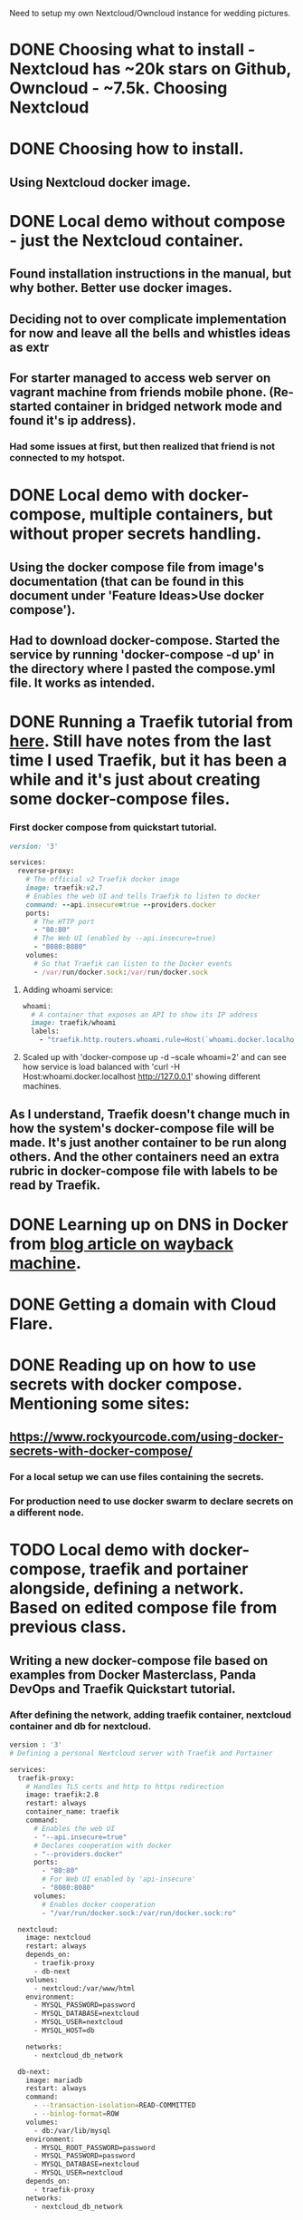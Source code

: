 Need to setup my own Nextcloud/Owncloud instance for wedding
pictures.
* DONE Choosing what to install - Nextcloud has ~20k stars on Github, Owncloud - ~7.5k. Choosing Nextcloud
  CLOSED: [2022-07-04 Mon 09:17]
* DONE Choosing how to install.
  CLOSED: [2022-07-04 Mon 09:17]
** Using Nextcloud docker image.
* DONE Local demo without compose - just the Nextcloud container.
  CLOSED: [2022-07-04 Mon 09:16]
** Found installation instructions in the manual, but why bother. Better use docker images.
** Deciding not to over complicate implementation for now and leave all the bells and whistles ideas as  extr
** For starter managed to access web server on vagrant machine from friends mobile phone. (Re-started container in bridged network mode and found it's ip address).
*** Had some issues at first, but then realized that friend is not connected to my hotspot.
* DONE Local demo with docker-compose, multiple containers, but without proper secrets handling.
  CLOSED: [2022-07-04 Mon 23:52]
** Using the docker compose file from image's documentation (that can be found in this document under 'Feature Ideas>Use docker compose').
** Had to download docker-compose. Started the service by running 'docker-compose -d up' in the directory where I pasted the compose.yml file. It works as intended.

* DONE Running a Traefik tutorial from [[https://doc.traefik.io/traefik/getting-started/quick-start/][here]]. Still have notes from the last time I used Traefik, but it has been a while and it's just about creating some docker-compose files.
  CLOSED: [2022-07-08 Fri 02:38]
*** First docker compose from quickstart tutorial.
#+BEGIN_SRC ruby
version: '3'

services:
  reverse-proxy:
    # The official v2 Traefik docker image
    image: traefik:v2.7
    # Enables the web UI and tells Traefik to listen to docker
    command: --api.insecure=true --providers.docker
    ports:
      # The HTTP port
      - "80:80"
      # The Web UI (enabled by --api.insecure=true)
      - "8080:8080"
    volumes:
      # So that Traefik can listen to the Docker events
      - /var/run/docker.sock:/var/run/docker.sock
#+END_SRC
**** Adding whoami service:
#+BEGIN_SRC ruby
  whoami:
    # A container that exposes an API to show its IP address
    image: traefik/whoami
    labels:
      - "traefik.http.routers.whoami.rule=Host(`whoami.docker.localhost`)"
#+END_SRC
**** Scaled up with 'docker-compose up -d --scale whoami=2' and can see how service is load balanced with 'curl -H Host:whoami.docker.localhost http://127.0.0.1' showing different machines.
** As I understand, Traefik doesn't change much in how the system's docker-compose file will be made. It's just another container to be run along others. And the other containers need an extra rubric in docker-compose file with labels to be read by Traefik.
* DONE Learning up on DNS in Docker from [[https://web.archive.org/web/20210724052518/https://kerneltalks.com/networking/how-docker-container-dns-works/][blog article on wayback machine]].
  CLOSED: [2022-07-08 Fri 02:38]
* DONE Getting a domain with Cloud Flare.
  CLOSED: [2022-07-08 Fri 02:42]
* DONE Reading up on how to use secrets with docker compose. Mentioning some sites:
  CLOSED: [2022-07-08 Fri 03:57]
** [[https://www.rockyourcode.com/using-docker-secrets-with-docker-compose/]]
*** For a local setup we can use files containing the secrets.
*** For production need to use docker swarm to declare secrets on a different node.
* TODO Local demo with docker-compose, traefik and portainer alongside, defining a network. Based on edited compose file from previous class.
** Writing a new docker-compose file based on examples from Docker Masterclass, Panda DevOps and Traefik Quickstart tutorial.
*** After defining the network, adding traefik container, nextcloud container and db for nextcloud.
#+BEGIN_SRC bash
version : '3'
# Defining a personal Nextcloud server with Traefik and Portainer

services:
  traefik-proxy:
    # Handles TLS certs and http to https redirection
    image: traefik:2.8
    restart: always
    container_name: traefik
    command:
      # Enables the web UI
      - "--api.insecure=true"
      # Declares cooperation with docker
      - "--providers.docker"
      ports:
        - "80:80"
        # For Web UI enabled by 'api-insecure'
        - "8080:8080"
      volumes:
        # Enables docker cooperation
        - "/var/run/docker.sock:/var/run/docker.sock:ro"

  nextcloud:
    image: nextcloud
    restart: always
    depends_on:
      - traefik-proxy
      - db-next
    volumes:
      - nextcloud:/var/www/html
    environment:
      - MYSQL_PASSWORD=password
      - MYSQL_DATABASE=nextcloud
      - MYSQL_USER=nextcloud
      - MYSQL_HOST=db
      
    networks:
      - nextcloud_db_network
      
  db-next:
    image: mariadb
    restart: always
    command:
      - --transaction-isolation=READ-COMMITTED
      - --binlog-format=ROW
    volumes:
      - db:/var/lib/mysql
    environment:
      - MYSQL_ROOT_PASSWORD=password
      - MYSQL_PASSWORD=password
      - MYSQL_DATABASE=nextcloud
      - MYSQL_USER=nextcloud
    depends_on:
      - traefik-proxy
    networks:
      - nextcloud_db_network
              



networks:
  nextcloud_db_network:
    driver: bridge
#+END_SRC
*** DONE Add volumes
    CLOSED: [2022-07-08 Fri 17:42]
#+BEGIN_SRC bash
version : '3'
# Defining a personal Nextcloud server with Traefik and Portainer

services:
  traefik-proxy:
    # Handles TLS certs and http to https redirection
    image: traefik:2.8
    restart: always
    container_name: traefik
    command:
      # Enables the web UI
      - "--api.insecure=true"
      # Declares cooperation with docker
      - "--providers.docker"
      # Defines entry for regular http traffic.
      - "--entryPoints.web.address=:80"
      # Redirects http to https
      - "--entrypoints.web.http.redirections.entryPoint.to=websecure"
      - "--entrypoints.web.http.redirections.entryPoint.scheme=https"
      # Defines https entry
      - "--entryPoints.websecure.address=:443"
      

    ports:
      - "80:80"
      # For Web UI enabled by 'api-insecure'
      - "8080:8080"
    volumes:
      # Enables docker cooperation
      - "/var/run/docker.sock:/var/run/docker.sock:ro"

  nextcloud:
    image: nextcloud
    restart: always
    depends_on:
      - traefik-proxy
      - db-next
    volumes:
      - nextcloud:/var/www/html
    environment:
      - MYSQL_PASSWORD=password
      - MYSQL_DATABASE=nextcloud
      - MYSQL_USER=nextcloud
      - MYSQL_HOST=db

    labels:
      - "traefik.enable=true"
      - "traefik.http.routers.nextcloud.rule=Host(`nextcloud.localhost`)"
      - "traefik.http.routers.nextcloud.entrypoints=websecure"
    networks:
      - nextcloud_db_network
      
  db-next:
    image: mariadb
    restart: always
    command:
      - --transaction-isolation=READ-COMMITTED
      - --binlog-format=ROW
    volumes:
      - db:/var/lib/mysql
    environment:
      - MYSQL_ROOT_PASSWORD=password
      - MYSQL_PASSWORD=password
      - MYSQL_DATABASE=nextcloud
      - MYSQL_USER=nextcloud
    depends_on:
      - traefik-proxy
    networks:
      - nextcloud_db_network

networks:
  nextcloud_db_network:
    driver: bridge

volumes:
  nextcloud:
  db:
#+END_SRC
**** TODO See if it runs.
***** Doesn't run - trying with a simpler setup.
***** Got the quickstart demo to run. Had to modify a HTTP Header.
http headers are sent along with the http request. They have to be
changed if we connect with a host behind traefik. Before I used curl
to get it to run. Defining headers in curl is easy:
curl -H Host:whoami.docker.localhost http://127.0.0.1
*** TODO Add secrets
**** TODO In files first.
** Get Portainer.
* TODO Online demo using the domain.
** Getting the docker-compose file to run on the server.
*** TODO Installing docker & utils on the server.
* TODO Get certs with Traefik.
** Fake (training) cert.
** Real cert.
* TODO http to https redirect with Traefik.
* TODO Docker Swarm with a separate manager node.
** Get Swarm to Work
** Automate Reading secrets by docker swarm.

* Features Ideas:
** Use Backblaze container
** DONE Use docker compose.
   CLOSED: [2022-07-04 Mon 23:51]
#+BEGIN_SRC bash
Base version - apache

This version will use the apache image and add a mariaDB container. The volumes are set to keep your data persistent. This setup provides no ssl encryption and is intended to run behind a proxy.

Make sure to pass in values for MYSQL_ROOT_PASSWORD and MYSQL_PASSWORD variables before you run this setup.

version: '2'

volumes:
  nextcloud:
  db:

services:
  db:
    image: mariadb
    restart: always
    command: --transaction-isolation=READ-COMMITTED --binlog-format=ROW
    volumes:
      - db:/var/lib/mysql
    environment:
      - MYSQL_ROOT_PASSWORD=
      - MYSQL_PASSWORD=
      - MYSQL_DATABASE=nextcloud
      - MYSQL_USER=nextcloud

  app:
    image: nextcloud
    restart: always
    ports:
      - 8080:80
    links:
      - db
    volumes:
      - nextcloud:/var/www/html
    environment:
      - MYSQL_PASSWORD=
      - MYSQL_DATABASE=nextcloud
      - MYSQL_USER=nextcloud
      - MYSQL_HOST=db

Then run docker-compose up -d, now you can access Nextcloud at http://localhost:8080/ from your host system.

#+END_SRC

** Use Docker Secrets
*** Copied from Docker Hub Readme file for Nextcloud.
#+BEGIN_SRC bash
Docker Secrets

As an alternative to passing sensitive information via environment variables, _FILE may be appended to the previously listed environment variables, causing the initialization script to load the values for those variables from files present in the container. In particular, this can be used to load passwords from Docker secrets stored in /run/secrets/<secret_name> files. For example:

version: '3.2'

services:
  db:
    image: postgres
    restart: always
    volumes:
      - db:/var/lib/postgresql/data
    environment:
      - POSTGRES_DB_FILE=/run/secrets/postgres_db
      - POSTGRES_USER_FILE=/run/secrets/postgres_user
      - POSTGRES_PASSWORD_FILE=/run/secrets/postgres_password
    secrets:
      - postgres_db
      - postgres_password
      - postgres_user

  app:
    image: nextcloud
    restart: always
    ports:
      - 8080:80
    volumes:
      - nextcloud:/var/www/html
    environment:
      - POSTGRES_HOST=db
      - POSTGRES_DB_FILE=/run/secrets/postgres_db
      - POSTGRES_USER_FILE=/run/secrets/postgres_user
      - POSTGRES_PASSWORD_FILE=/run/secrets/postgres_password
      - NEXTCLOUD_ADMIN_PASSWORD_FILE=/run/secrets/nextcloud_admin_password
      - NEXTCLOUD_ADMIN_USER_FILE=/run/secrets/nextcloud_admin_user
    depends_on:
      - db
    secrets:
      - nextcloud_admin_password
      - nextcloud_admin_user
      - postgres_db
      - postgres_password
      - postgres_user

volumes:
  db:
  nextcloud:

secrets:
  nextcloud_admin_password:
    file: ./nextcloud_admin_password.txt # put admin password in this file
  nextcloud_admin_user:
    file: ./nextcloud_admin_user.txt # put admin username in this file
  postgres_db:
    file: ./postgres_db.txt # put postgresql db name in this file
  postgres_password:
    file: ./postgres_password.txt # put postgresql password in this file
  postgres_user:
    file: ./postgres_user.txt # put postgresql username in this file

Currently, this is only supported for NEXTCLOUD_ADMIN_PASSWORD, NEXTCLOUD_ADMIN_USER, MYSQL_DATABASE, MYSQL_PASSWORD, MYSQL_USER, POSTGRES_DB, POSTGRES_PASSWORD, POSTGRES_USER, REDIS_HOST_PASSWORD and SMTP_PASSWORD.

If you set any group of values (i.e. all of MYSQL_DATABASE_FILE, MYSQL_USER_FILE, MYSQL_PASSWORD_FILE, MYSQL_HOST), the script will not use the corresponding group of environment variables (MYSQL_DATABASE, MYSQL_USER, MYSQL_PASSWORD, MYSQL_HOST).

#+END_SRC

** Use Traefik.
** Use Portainer.
* Extras:
** TODO Vagrant doesn't start automatically (requires choosing an interface to bridge with). Make it use wlp3s0 by default.
